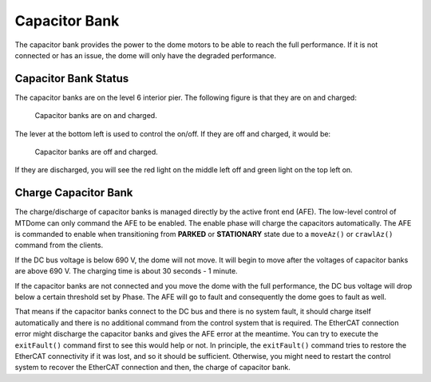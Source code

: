.. _Capacitor_Bank:

################
Capacitor Bank
################

The capacitor bank provides the power to the dome motors to be able to reach the full performance.
If it is not connected or has an issue, the dome will only have the degraded performance.

.. _Capacitor_Bank_Status:

Capacitor Bank Status
=====================

The capacitor banks are on the level 6 interior pier.
The following figure is that they are on and charged:

.. figure:: ../screenshot/capacitor_bank_on_and_charged.jpg
  :width: 550

  Capacitor banks are on and charged.

The lever at the bottom left is used to control the on/off.
If they are off and charged, it would be:

.. figure:: ../screenshot/capacitor_bank_off_and_charged.jpg
  :width: 550

  Capacitor banks are off and charged.

If they are discharged, you will see the red light on the middle left off and green light on the top left on.

.. _Charge_Capacitor_Bank:

Charge Capacitor Bank
=====================

The charge/discharge of capacitor banks is managed directly by the active front end (AFE).
The low-level control of MTDome can only command the AFE to be enabled.
The enable phase will charge the capacitors automatically.
The AFE is commanded to enable when transitioning from **PARKED** or **STATIONARY** state due to a ``moveAz()`` or ``crawlAz()`` command from the clients.

If the DC bus voltage is below 690 V, the dome will not move.
It will begin to move after the voltages of capacitor banks are above 690 V.
The charging time is about 30 seconds - 1 minute.

If the capacitor banks are not connected and you move the dome with the full performance, the DC bus voltage will drop below a certain threshold set by Phase.
The AFE will go to fault and consequently the dome goes to fault as well.

That means if the capacitor banks connect to the DC bus and there is no system fault, it should charge itself automatically and there is no additional command from the control system that is required.
The EtherCAT connection error might discharge the capacitor banks and gives the AFE error at the meantime.
You can try to execute the ``exitFault()`` command first to see this would help or not.
In principle, the ``exitFault()`` command tries to restore the EtherCAT connectivity if it was lost, and so it should be sufficient.
Otherwise, you might need to restart the control system to recover the EtherCAT connection and then, the charge of capacitor bank.
